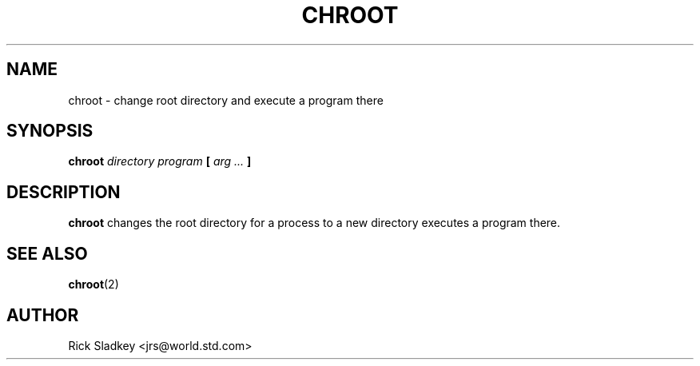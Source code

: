 .\" Rick Sladkey <jrs@world.std.com>
.\" In the public domain.
.\" Pathname modified by faith@cs.unc.edu
.TH CHROOT 8 "20 November 1993" "Linux 0.99" "Linux Programmer's Manual"
.SH NAME
chroot \- change root directory and execute a program there
.SH SYNOPSIS
.BI chroot " directory program" " [ " "arg ..." " ]"
.SH DESCRIPTION
.B chroot
changes the root directory for a process to a new directory
executes a program there.
.SH "SEE ALSO"
.BR chroot (2)
.SH AUTHOR
Rick Sladkey <jrs@world.std.com>
